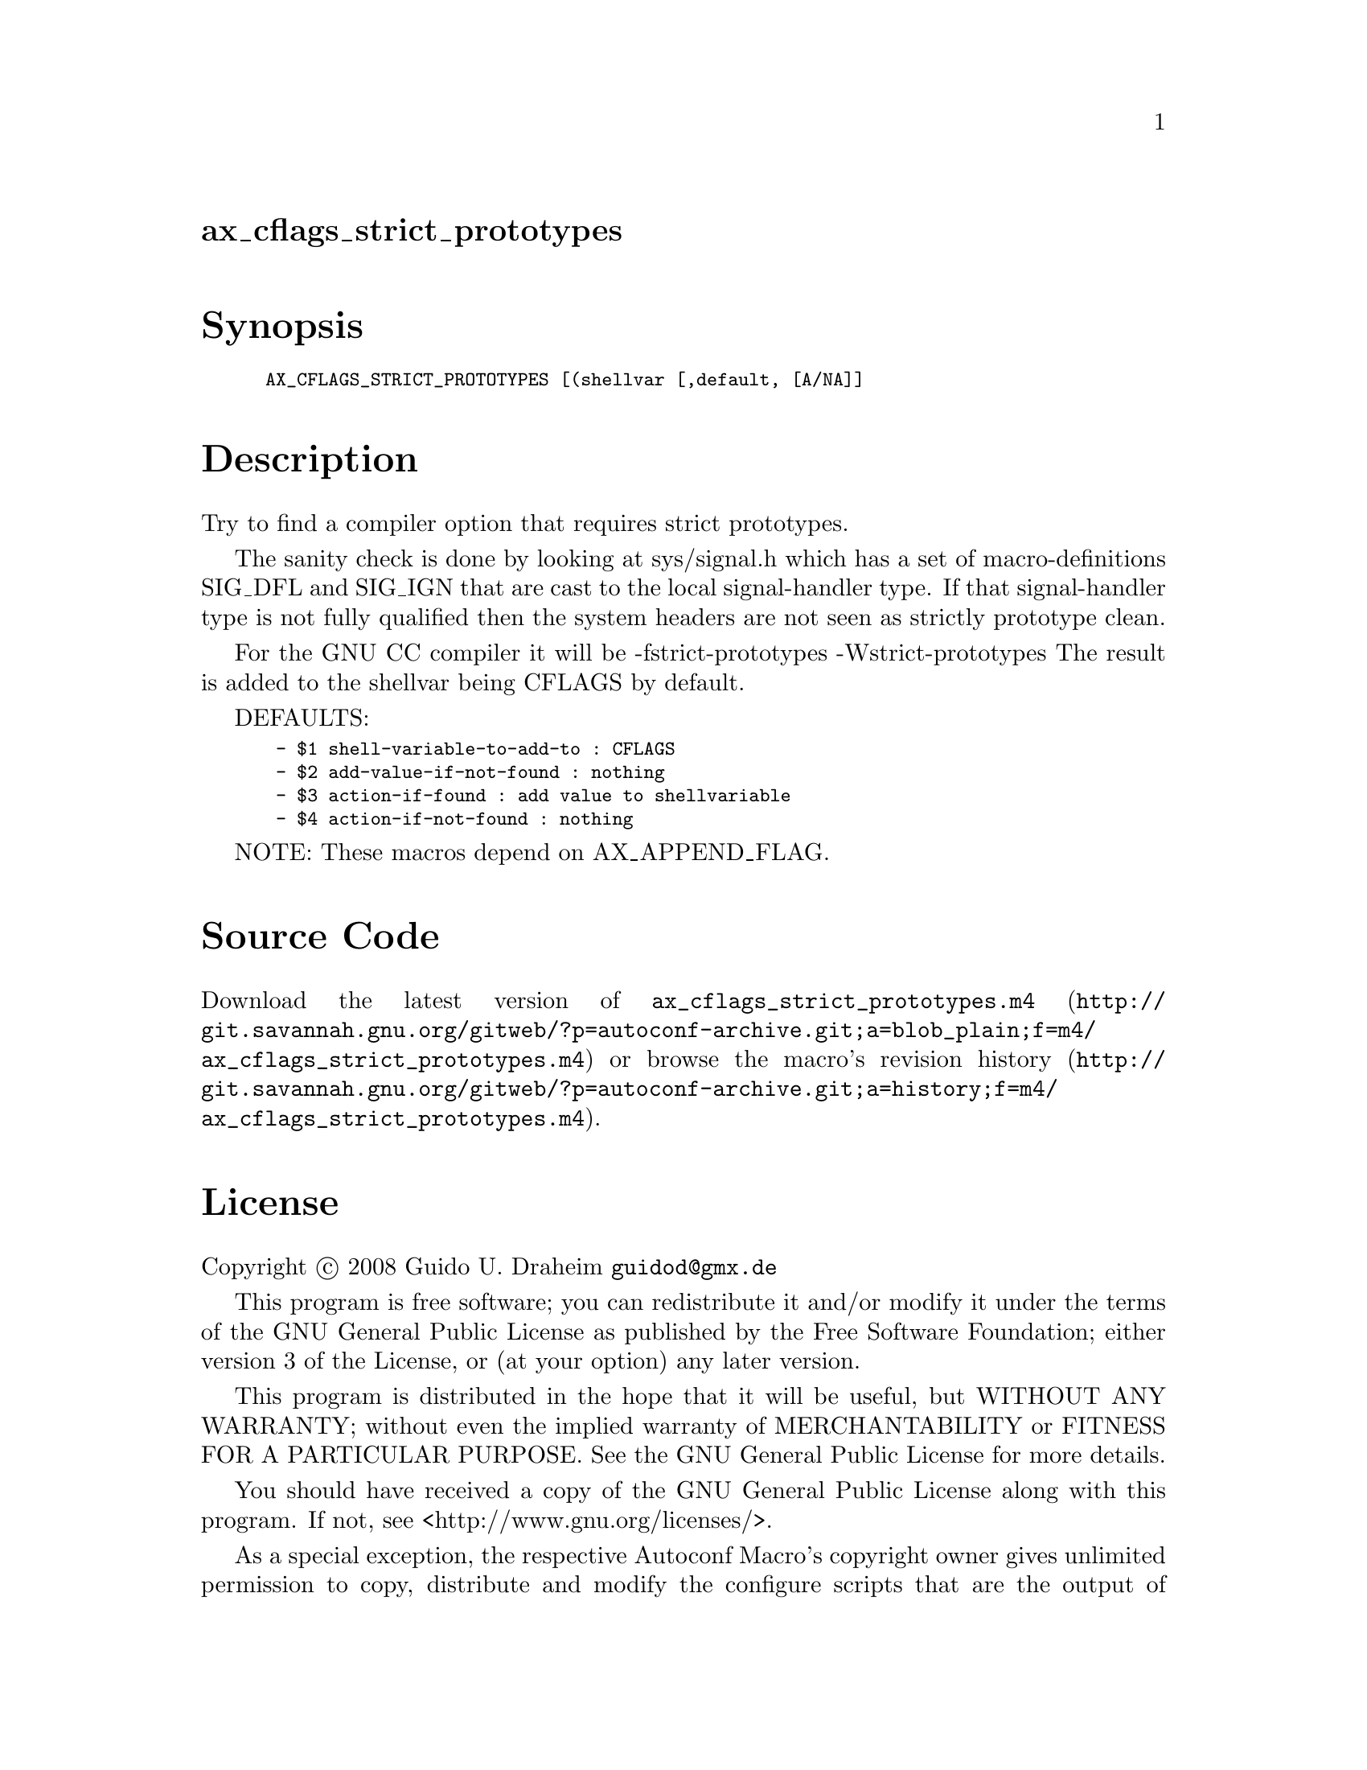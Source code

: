 @node ax_cflags_strict_prototypes
@unnumberedsec ax_cflags_strict_prototypes

@majorheading Synopsis

@smallexample
AX_CFLAGS_STRICT_PROTOTYPES [(shellvar [,default, [A/NA]]
@end smallexample

@majorheading Description

Try to find a compiler option that requires strict prototypes.

The sanity check is done by looking at sys/signal.h which has a set of
macro-definitions SIG_DFL and SIG_IGN that are cast to the local
signal-handler type. If that signal-handler type is not fully qualified
then the system headers are not seen as strictly prototype clean.

For the GNU CC compiler it will be -fstrict-prototypes
-Wstrict-prototypes The result is added to the shellvar being CFLAGS by
default.

DEFAULTS:

@smallexample
 - $1 shell-variable-to-add-to : CFLAGS
 - $2 add-value-if-not-found : nothing
 - $3 action-if-found : add value to shellvariable
 - $4 action-if-not-found : nothing
@end smallexample

NOTE: These macros depend on AX_APPEND_FLAG.

@majorheading Source Code

Download the
@uref{http://git.savannah.gnu.org/gitweb/?p=autoconf-archive.git;a=blob_plain;f=m4/ax_cflags_strict_prototypes.m4,latest
version of @file{ax_cflags_strict_prototypes.m4}} or browse
@uref{http://git.savannah.gnu.org/gitweb/?p=autoconf-archive.git;a=history;f=m4/ax_cflags_strict_prototypes.m4,the
macro's revision history}.

@majorheading License

@w{Copyright @copyright{} 2008 Guido U. Draheim @email{guidod@@gmx.de}}

This program is free software; you can redistribute it and/or modify it
under the terms of the GNU General Public License as published by the
Free Software Foundation; either version 3 of the License, or (at your
option) any later version.

This program is distributed in the hope that it will be useful, but
WITHOUT ANY WARRANTY; without even the implied warranty of
MERCHANTABILITY or FITNESS FOR A PARTICULAR PURPOSE. See the GNU General
Public License for more details.

You should have received a copy of the GNU General Public License along
with this program. If not, see <http://www.gnu.org/licenses/>.

As a special exception, the respective Autoconf Macro's copyright owner
gives unlimited permission to copy, distribute and modify the configure
scripts that are the output of Autoconf when processing the Macro. You
need not follow the terms of the GNU General Public License when using
or distributing such scripts, even though portions of the text of the
Macro appear in them. The GNU General Public License (GPL) does govern
all other use of the material that constitutes the Autoconf Macro.

This special exception to the GPL applies to versions of the Autoconf
Macro released by the Autoconf Archive. When you make and distribute a
modified version of the Autoconf Macro, you may extend this special
exception to the GPL to apply to your modified version as well.
